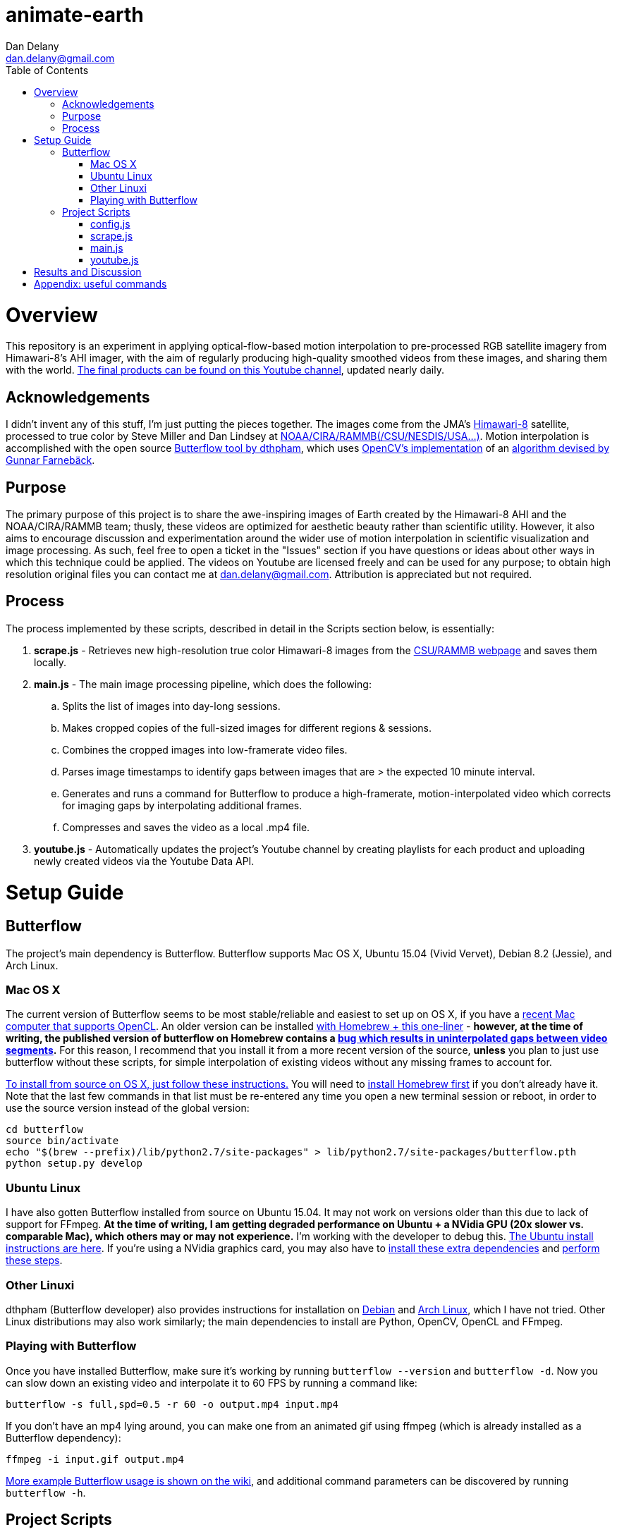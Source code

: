 
:toc:
:toc-placement: macro

= animate-earth
Dan Delany <dan.delany@gmail.com>

toc::[]

= Overview
This repository is an experiment in applying optical-flow-based motion interpolation to pre-processed RGB satellite imagery from Himawari-8's AHI imager, with the aim of regularly producing high-quality smoothed videos from these images, and sharing them with the world. https://www.youtube.com/channel/UC6Mlo4zfmEITcNoCpBKfEfg/playlists[The final products can be found on this Youtube channel], updated nearly daily.

== Acknowledgements
I didn't invent any of this stuff, I'm just putting the pieces together. The images come from the JMA's http://www.jma-net.go.jp/msc/en/support/index.html[Himawari-8] satellite, processed to true color by Steve Miller and Dan Lindsey at http://rammb.cira.colostate.edu/ramsdis/online/himawari-8.asp[NOAA/CIRA/RAMMB(/CSU/NESDIS/USA...)]. Motion interpolation is accomplished with the open source https://github.com/dthpham/butterflow)[Butterflow tool by dthpham], which uses http://docs.opencv.org/master/d7/d8b/tutorial_py_lucas_kanade.html#gsc.tab=0[OpenCV's implementation] of an http://www.diva-portal.org/smash/get/diva2:273847/FULLTEXT01.pdf[algorithm devised by Gunnar Farnebäck].

== Purpose
The primary purpose of this project is to share the awe-inspiring images of Earth created by the Himawari-8 AHI and the NOAA/CIRA/RAMMB team; thusly, these videos are optimized for aesthetic beauty rather than scientific utility. However, it also aims to encourage discussion and experimentation around the wider use of motion interpolation in scientific visualization and image processing. As such, feel free to open a ticket in the "Issues" section if you have questions or ideas about other ways in which this technique could be applied. The videos on Youtube are licensed freely and can be used for any purpose; to obtain high resolution original files you can contact me at dan.delany@gmail.com. Attribution is appreciated but not required.

== Process
The process implemented by these scripts, described in detail in the Scripts section below, is essentially:

. *scrape.js* - Retrieves new high-resolution true color Himawari-8 images from the http://rammb.cira.colostate.edu/ramsdis/online/himawari-8.asp[CSU/RAMMB webpage] and saves them locally.
. *main.js* - The main image processing pipeline, which does the following:
.. Splits the list of images into day-long sessions.
.. Makes cropped copies of the full-sized images for different regions & sessions.
.. Combines the cropped images into low-framerate video files.
.. Parses image timestamps to identify gaps between images that are > the expected 10 minute interval.
.. Generates and runs a command for Butterflow to produce a high-framerate, motion-interpolated video which corrects for imaging gaps by interpolating additional frames.
.. Compresses and saves the video as a local .mp4 file.
. *youtube.js* - Automatically updates the project's Youtube channel by creating playlists for each product and uploading newly created videos via the Youtube Data API.

= Setup Guide
== Butterflow
The project's main dependency is Butterflow. Butterflow supports Mac OS X, Ubuntu 15.04 (Vivid Vervet), Debian 8.2 (Jessie), and Arch Linux.

=== Mac OS X
The current version of Butterflow seems to be most stable/reliable and easiest to set up on OS X, if you have a https://support.apple.com/en-us/HT202823[recent Mac computer that supports OpenCL]. An older version can be installed https://github.com/dthpham/butterflow#os-x[with Homebrew + this one-liner] - *however, at the time of writing, the published version of butterflow on Homebrew contains a https://github.com/dthpham/butterflow/issues/13[bug which results in uninterpolated gaps between video segments].* For this reason, I recommend that you install it from a more recent version of the source, *unless* you plan to just use butterflow without these scripts, for simple interpolation of existing videos without any missing frames to account for.

https://github.com/dthpham/butterflow/wiki/Install-From-Source-Guide#os-x[To install from source on OS X, just follow these instructions.] You will need to http://brew.sh/[install Homebrew first] if you don't already have it. Note that the last few commands in that list must be re-entered any time you open a new terminal session or reboot, in order to use the source version instead of the global version:

```
cd butterflow
source bin/activate
echo "$(brew --prefix)/lib/python2.7/site-packages" > lib/python2.7/site-packages/butterflow.pth
python setup.py develop
```

=== Ubuntu Linux
I have also gotten Butterflow installed from source on Ubuntu 15.04. It may not work on versions older than this due to lack of support for FFmpeg. *At the time of writing, I am getting degraded performance on Ubuntu + a NVidia GPU (20x slower vs. comparable Mac), which others may or may not experience.* I'm working with the developer to debug this.  https://github.com/dthpham/butterflow/wiki/Install-From-Source-Guide#ubuntu[The Ubuntu install instructions are here]. If you're using a NVidia graphics card, you may also have to https://github.com/dthpham/butterflow/issues/6#issuecomment-141585235[install these extra dependencies] and https://github.com/dthpham/butterflow/issues/6#issuecomment-141722016[perform these steps].

=== Other Linuxi
dthpham (Butterflow developer) also provides instructions for installation on https://github.com/dthpham/butterflow/wiki/Install-From-Source-Guide#debian[Debian] and https://github.com/dthpham/butterflow/wiki/Install-From-Source-Guide#arch-linux[Arch Linux], which I have not tried. Other Linux distributions may also work similarly; the main dependencies to install are Python, OpenCV, OpenCL and FFmpeg.

=== Playing with Butterflow
Once you have installed Butterflow, make sure it's working by running `butterflow --version` and `butterflow -d`. Now you can slow down an existing video and interpolate it to 60 FPS by running a command like:
```
butterflow -s full,spd=0.5 -r 60 -o output.mp4 input.mp4
```
If you don't have an mp4 lying around, you can make one from an animated gif using ffmpeg (which is already installed as a Butterflow dependency):
```
ffmpeg -i input.gif output.mp4
```
https://github.com/dthpham/butterflow/wiki/Example-Usage[More example Butterflow usage is shown on the wiki], and additional command parameters can be discovered by running `butterflow -h`.

== Project Scripts
The scripts require a bit of cleanup and therefore should probably not be used at the moment unless you know what you are doing. I will clean them up shortly and put some more instructions here when I do.

If you are the adventurous type, you can clone this repo and install dependencies by running:
```
git clone https://github.com/dandelany/animate-earth.git
cd animate-earth
npm install
npm install -g babel
```
The useful scripts are located in the pipeline directory and can be run with `babel-node`
```
cd pipeline
babel-node <filename>.js
```

=== config.js
=== scrape.js
=== main.js
=== youtube.js

= Results and Discussion

= Appendix: useful commands

```
# interpolate video with butterflow
butterflow -s full,spd=0.5 -r 60 -o output.mp4 input.mp4

# make video from frames
ffmpeg -framerate 30 -pattern_type glob -i './*.jpg' -c:v libx264 -r 30 -pix_fmt yuv420p output.mp4

# extract frames from video
ffmpeg -i input.mp4 -r 30 -f image2 img/f%3d.png

# get info about video
ffprobe input.mp4

# small animated gif from video
ffmpeg -i 30-interp.mp4 -pix_fmt rgb24 -s 320x240 output.gif

# video from animated gif
ffmpeg -i input.gif output.mp4

# side by side video comparison of two videos
# A left side vs A left side
ffmpeg -i inputA.mp4 -i inputB.mp4 -filter_complex "[0:v]setpts=PTS-STARTPTS[bg]; [1:v]setpts=PTS-STARTPTS[fg]; [bg][fg]overlay=w/2" output.mp4

# A right side vs B right side
ffmpeg -i inputA.mp4 -i inputB.mp4 -filter_complex "[0:v]setpts=PTS-STARTPTS[l]; [1:v]setpts=PTS-STARTPTS[r]; [l]crop=iw/2:ih:iw/2:0[l]; [r][l]overlay=0" output.mp4

# A left side vs B right side
ffmpeg -i inputA.mp4 -i inputB.mp4 -filter_complex "[0:v]setpts=PTS-STARTPTS[l]; [1:v]setpts=PTS-STARTPTS[r]; [l]crop=iw/2:ih:0:0[l]; [r][l]overlay=0" output.mp4

```
